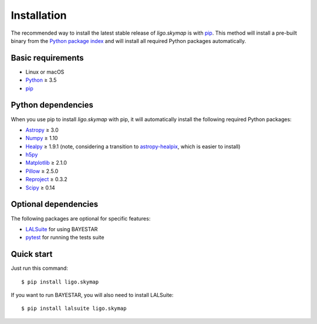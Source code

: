 Installation
============

The recommended way to install the latest stable release of `ligo.skymap` is
with `pip <https://pip.pypa.io>`_. This method will install a pre-built binary
from the `Python package index <https://pypi.org/project/ligo.skymap/>`_ and
will install all required Python packages automatically.

Basic requirements
------------------

*  Linux or macOS
*  `Python <https://www.python.org>`_ ≥ 3.5
*  `pip <https://pip.pypa.io>`_

Python dependencies
-------------------

When you use pip to install `ligo.skymap` with pip, it will automatically
install the following required Python packages:

*  `Astropy <http://www.astropy.org>`_ ≥ 3.0
*  `Numpy <http://www.numpy.org>`_ ≥ 1.10
*  `Healpy <http://healpy.readthedocs.io>`_ ≥ 1.9.1
   (note, considering a transition to
   `astropy-healpix <http://astropy-healpix.readthedocs.io>`_,
   which is easier to install)
*  `h5py <https://www.h5py.org>`_
*  `Matplotlib <https://matplotlib.org>`_ ≥ 2.1.0
*  `Pillow <http://pillow.readthedocs.io>`_ ≥ 2.5.0
*  `Reproject <https://reproject.readthedocs.io>`_ ≥ 0.3.2
*  `Scipy <https://www.scipy.org>`_ ≥ 0.14

Optional dependencies
---------------------

The following packages are optional for specific features:

*  `LALSuite <https://pypi.python.org/pypi/lalsuite>`_ for using BAYESTAR
*  `pytest <https://docs.pytest.org>`_ for running the tests suite

Quick start
-----------

Just run this command::

    $ pip install ligo.skymap

If you want to run BAYESTAR, you will also need to install LALSuite::

    $ pip install lalsuite ligo.skymap
